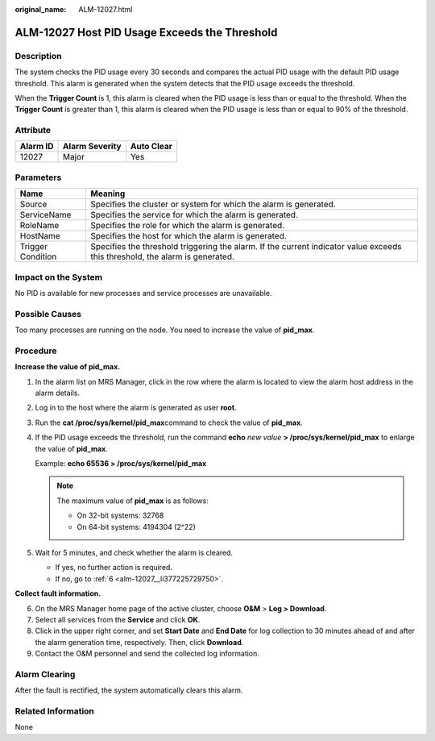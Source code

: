 :original_name: ALM-12027.html

.. _ALM-12027:

ALM-12027 Host PID Usage Exceeds the Threshold
==============================================

Description
-----------

The system checks the PID usage every 30 seconds and compares the actual PID usage with the default PID usage threshold. This alarm is generated when the system detects that the PID usage exceeds the threshold.

When the **Trigger Count** is 1, this alarm is cleared when the PID usage is less than or equal to the threshold. When the **Trigger Count** is greater than 1, this alarm is cleared when the PID usage is less than or equal to 90% of the threshold.

Attribute
---------

======== ============== ==========
Alarm ID Alarm Severity Auto Clear
======== ============== ==========
12027    Major          Yes
======== ============== ==========

Parameters
----------

+-------------------+------------------------------------------------------------------------------------------------------------------------------+
| Name              | Meaning                                                                                                                      |
+===================+==============================================================================================================================+
| Source            | Specifies the cluster or system for which the alarm is generated.                                                            |
+-------------------+------------------------------------------------------------------------------------------------------------------------------+
| ServiceName       | Specifies the service for which the alarm is generated.                                                                      |
+-------------------+------------------------------------------------------------------------------------------------------------------------------+
| RoleName          | Specifies the role for which the alarm is generated.                                                                         |
+-------------------+------------------------------------------------------------------------------------------------------------------------------+
| HostName          | Specifies the host for which the alarm is generated.                                                                         |
+-------------------+------------------------------------------------------------------------------------------------------------------------------+
| Trigger Condition | Specifies the threshold triggering the alarm. If the current indicator value exceeds this threshold, the alarm is generated. |
+-------------------+------------------------------------------------------------------------------------------------------------------------------+

Impact on the System
--------------------

No PID is available for new processes and service processes are unavailable.

Possible Causes
---------------

Too many processes are running on the node. You need to increase the value of **pid_max**.

Procedure
---------

**Increase the value of pid_max.**

#. In the alarm list on MRS Manager, click |image1| in the row where the alarm is located to view the alarm host address in the alarm details.

#. Log in to the host where the alarm is generated as user **root**.

#. Run the **cat /proc/sys/kernel/pid_max**\ command to check the value of **pid_max**.

#. If the PID usage exceeds the threshold, run the command **echo** *new value* **> /proc/sys/kernel/pid_max** to enlarge the value of **pid_max**.

   Example: **echo 65536 > /proc/sys/kernel/pid_max**

   .. note::

      The maximum value of **pid_max** is as follows:

      -  On 32-bit systems: 32768
      -  On 64-bit systems: 4194304 (2^22)

#. Wait for 5 minutes, and check whether the alarm is cleared.

   -  If yes, no further action is required.
   -  If no, go to :ref:`6 <alm-12027__li377225729750>`.

**Collect fault information.**

6. .. _alm-12027__li377225729750:

   On the MRS Manager home page of the active cluster, choose **O&M** > **Log > Download**.

7. Select all services from the **Service** and click **OK**.

8. Click |image2| in the upper right corner, and set **Start Date** and **End Date** for log collection to 30 minutes ahead of and after the alarm generation time, respectively. Then, click **Download**.

9. Contact the O&M personnel and send the collected log information.

Alarm Clearing
--------------

After the fault is rectified, the system automatically clears this alarm.

Related Information
-------------------

None

.. |image1| image:: /_static/images/en-us_image_0000001532607906.png
.. |image2| image:: /_static/images/en-us_image_0000001582927797.png
